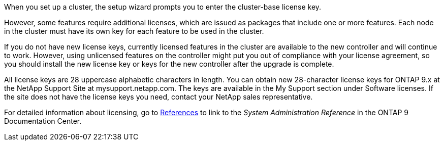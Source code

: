 When you set up a cluster, the setup wizard prompts you to enter the cluster-base license key.

However, some features require additional licenses, which are issued as packages that include one or more features. Each node in the cluster must have its own key for each feature to be used in the cluster.

If you do not have new license keys, currently licensed features in the cluster are available to the new controller and will continue to work. However, using unlicensed features on the controller might put you out of compliance with your license agreement, so you should install the new license key or keys for the new controller after the upgrade is complete.

All license keys are 28 uppercase alphabetic characters in length. You can obtain new 28-character license keys for ONTAP 9.x at the NetApp Support Site at mysupport.netapp.com. The keys are available in the My Support section under Software licenses. If the site does not have the license keys you need, contact your NetApp sales representative.

For detailed information about licensing, go to link:other_references.html[References] to link to the _System Administration Reference_ in the ONTAP 9 Documentation Center.
